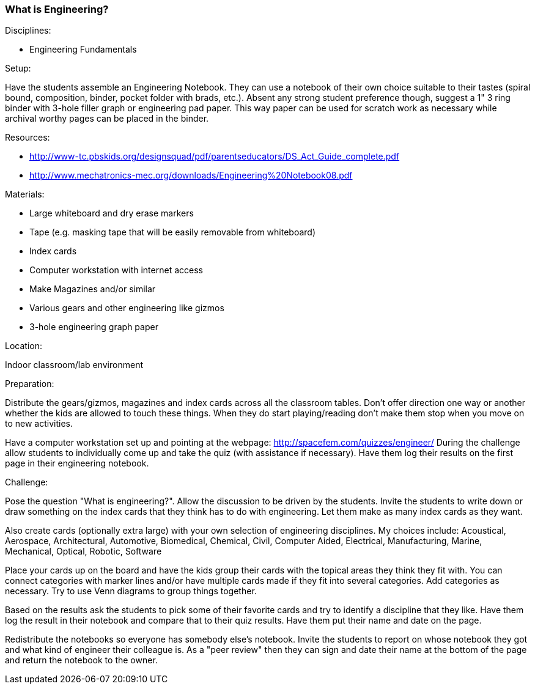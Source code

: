 === What is Engineering?

.Disciplines:
- Engineering Fundamentals

.Setup:
Have the students assemble an Engineering Notebook. They can use a notebook of
their own choice suitable to their tastes (spiral bound, composition, binder,
pocket folder with brads, etc.). Absent any strong student preference though,
suggest a 1" 3 ring binder with 3-hole filler graph or engineering pad paper.
This way paper can be used for scratch work as necessary while archival worthy
pages can be placed in the binder.

.Resources:
* http://www-tc.pbskids.org/designsquad/pdf/parentseducators/DS_Act_Guide_complete.pdf
* http://www.mechatronics-mec.org/downloads/Engineering%20Notebook08.pdf

.Materials:
* Large whiteboard and dry erase markers
* Tape (e.g. masking tape that will be easily removable from whiteboard)
* Index cards
* Computer workstation with internet access
* Make Magazines and/or similar
* Various gears and other engineering like gizmos
* 3-hole engineering graph paper

.Location:
Indoor classroom/lab environment

.Preparation:
Distribute the gears/gizmos, magazines and index cards across all the classroom
tables.  Don't offer direction one way or another whether the kids are allowed
to touch these things. When they do start playing/reading don't make them stop
when you move on to new activities.

Have a computer workstation set up and pointing at the webpage:
http://spacefem.com/quizzes/engineer/ During the challenge allow students to
individually come up and take the quiz (with assistance if necessary).  Have
them log their results on the first page in their engineering notebook.

.Challenge:
Pose the question "What is engineering?". Allow the discussion to be
driven by the students. Invite the students to write down or draw something on
the index cards that they think has to do with engineering. Let them make as
many index cards as they want.

Also create cards (optionally extra large) with your own selection of
engineering disciplines.  My choices include: Acoustical, Aerospace,
Architectural, Automotive, Biomedical, Chemical, Civil, Computer Aided,
Electrical, Manufacturing, Marine, Mechanical, Optical, Robotic, Software

Place your cards up on the board and have the kids group their cards with
the topical areas they think they fit with. You can connect categories
with marker lines and/or have multiple cards made if they fit into several
categories. Add categories as necessary. Try to use Venn diagrams to group
things together.

Based on the results ask the students to pick some of their favorite cards
and try to identify a discipline that they like. Have them log the result
in their notebook and compare that to their quiz results. Have them put their
name and date on the page.

Redistribute the notebooks so everyone has somebody else's notebook.
Invite the students to report on whose notebook they got and what kind of
engineer their colleague is. As a "peer review" then they can sign and date
their name at the bottom of the page and return the notebook to the owner.

// vim: set syntax=asciidoc:
